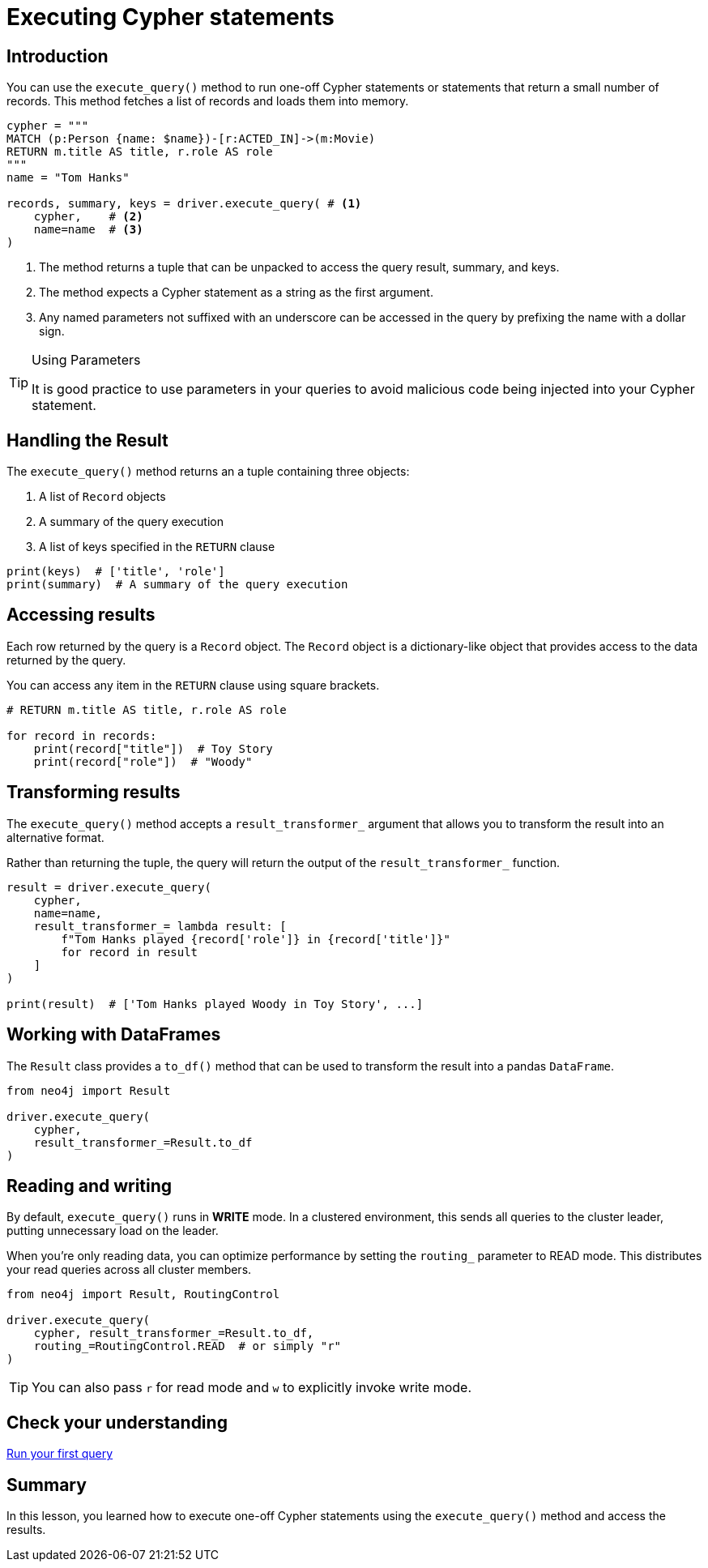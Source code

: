 = Executing Cypher statements
:type: lesson 
:slides: true
:minutes: 10
:order: 3


[.slide.col-2,discrete]
== Introduction

[.col]
====
You can use the `execute_query()` method to run one-off Cypher statements or statements that return a small number of records.
This method fetches a list of records and loads them into memory.


[source,python]
----
cypher = """
MATCH (p:Person {name: $name})-[r:ACTED_IN]->(m:Movie) 
RETURN m.title AS title, r.role AS role
"""
name = "Tom Hanks"

records, summary, keys = driver.execute_query( # <1>
    cypher,    # <2>
    name=name  # <3>
)
----
====

[.col]
====

<1> The method returns a tuple that can be unpacked to access the query result, summary, and keys.
<2> The method expects a Cypher statement as a string as the first argument.
<3> Any named parameters not suffixed with an underscore can be accessed in the query by prefixing the name with a dollar sign.

[TIP]
.Using Parameters
=====
It is good practice to use parameters in your queries to avoid malicious code being injected into your Cypher statement.
=====
====


[.slide]
== Handling the Result

The `execute_query()` method returns an a tuple containing three objects:  

1. A list of `Record` objects
2. A summary of the query execution
3. A list of keys specified in the `RETURN` clause

[source,python]
----
print(keys)  # ['title', 'role']
print(summary)  # A summary of the query execution
----

[.slide]
== Accessing results

Each row returned by the query is a `Record` object.  The `Record` object is a dictionary-like object that provides access to the data returned by the query.

You can access any item in the `RETURN` clause using square brackets.

[source,python]
----
# RETURN m.title AS title, r.role AS role

for record in records:
    print(record["title"])  # Toy Story
    print(record["role"])  # "Woody"
----

[.slide]
== Transforming results

The `execute_query()` method accepts a `result_transformer_` argument that allows you to transform the result into an alternative format.

Rather than returning the tuple, the query will return the output of the `result_transformer_` function.

[source,python]
----
result = driver.execute_query(
    cypher,
    name=name,
    result_transformer_= lambda result: [
        f"Tom Hanks played {record['role']} in {record['title']}" 
        for record in result
    ]
)

print(result)  # ['Tom Hanks played Woody in Toy Story', ...]
----


[.slide]
== Working with DataFrames

The `Result` class provides a `to_df()` method that can be used to transform the result into a pandas `DataFrame`.

[source,python]
----
from neo4j import Result

driver.execute_query(
    cypher,
    result_transformer_=Result.to_df
)
----

[.slide]
== Reading and writing 

By default, `execute_query()` runs in **WRITE** mode.  In a clustered environment, this sends all queries to the cluster leader, putting unnecessary load on the leader. 

When you're only reading data, you can optimize performance by setting the `routing_` parameter to READ mode. 
This distributes your read queries across all cluster members.

[source,python]
----
from neo4j import Result, RoutingControl 

driver.execute_query(
    cypher, result_transformer_=Result.to_df,
    routing_=RoutingControl.READ  # or simply "r"
)
----

[TIP]
You can also pass `r` for read mode and `w` to explicitly invoke write mode.

[.next.discrete]
== Check your understanding

link:../4c-your-first-query/[Run your first query,role=btn]

[.summary]
== Summary

In this lesson, you learned how to execute one-off Cypher statements using the `execute_query()` method and access the results.

